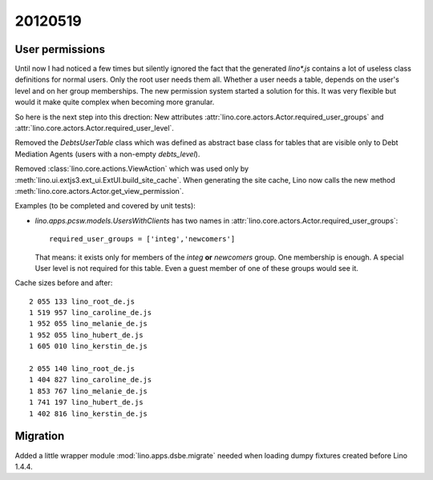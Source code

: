 20120519
========

User permissions
----------------

Until now I had noticed a few times but silently ignored 
the fact that the generated `lino*.js` contains a lot of 
useless class definitions for normal users. 
Only the root user needs them all.
Whether a user needs a table, 
depends on the user's level and on her group memberships.
The new permission system started a solution for this.
It was very flexible but 
would it make quite complex when becoming more granular. 

So here is the next step into this drection:
New attributes 
:attr:`lino.core.actors.Actor.required_user_groups`
and
:attr:`lino.core.actors.Actor.required_user_level`.

Removed the `DebtsUserTable` class which was defined as abstract base 
class for tables that are visible only to Debt Mediation Agents 
(users with a non-empty `debts_level`).

Removed :class:`lino.core.actions.ViewAction` which was used only
by :meth:`lino.ui.extjs3.ext_ui.ExtUI.build_site_cache`.
When generating the site cache, Lino now calls the 
new method :meth:`lino.core.actors.Actor.get_view_permission`.

Examples (to be completed and covered by unit tests):

- `lino.apps.pcsw.models.UsersWithClients` has two names in 
  :attr:`lino.core.actors.Actor.required_user_groups`::
  
    required_user_groups = ['integ','newcomers']
    
  That means: it exists only for members of 
  the `integ` **or** `newcomers` group. One membership is enough.
  A special User level is not required for this table. 
  Even a guest member of one of these groups would see it.

Cache sizes before and after::

  2 055 133 lino_root_de.js
  1 519 957 lino_caroline_de.js
  1 952 055 lino_melanie_de.js
  1 952 055 lino_hubert_de.js
  1 605 010 lino_kerstin_de.js

  2 055 140 lino_root_de.js
  1 404 827 lino_caroline_de.js
  1 853 767 lino_melanie_de.js
  1 741 197 lino_hubert_de.js
  1 402 816 lino_kerstin_de.js
  
  
Migration
---------

Added a little wrapper module :mod:`lino.apps.dsbe.migrate` 
needed when loading dumpy fixtures created before Lino 1.4.4.

  